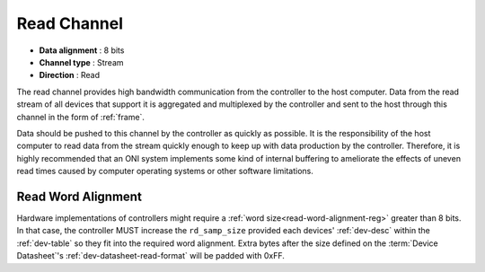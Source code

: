 .. _data-rd-chan:

Read Channel
=============

-  **Data alignment** : 8 bits
-  **Channel type** : Stream
-  **Direction** : Read

The read channel provides high bandwidth communication from the controller to
the host computer. Data from the read stream of all devices that support it is
aggregated and multiplexed by the controller and sent to the host through this
channel in the form of :ref:`frame`.

Data should be pushed to this channel by the controller as quickly as possible.
It is the responsibility of the host computer to read data from the stream
quickly enough to keep up with data production by the controller. Therefore, it
is highly recommended that an ONI system implements some kind of internal
buffering to ameliorate the effects of uneven read times caused by computer
operating systems or other software limitations.

.. _read-word-alignment:

Read Word Alignment
---------------------

Hardware implementations of controllers might require a :ref:`word
size<read-word-alignment-reg>` greater than 8 bits. In that case, the controller
MUST increase the ``rd_samp_size`` provided each devices' :ref:`dev-desc` within
the :ref:`dev-table` so they fit into the required word alignment. Extra bytes
after the size defined on the :term:`Device Datasheet`'s
:ref:`dev-datasheet-read-format` will be padded with 0xFF.